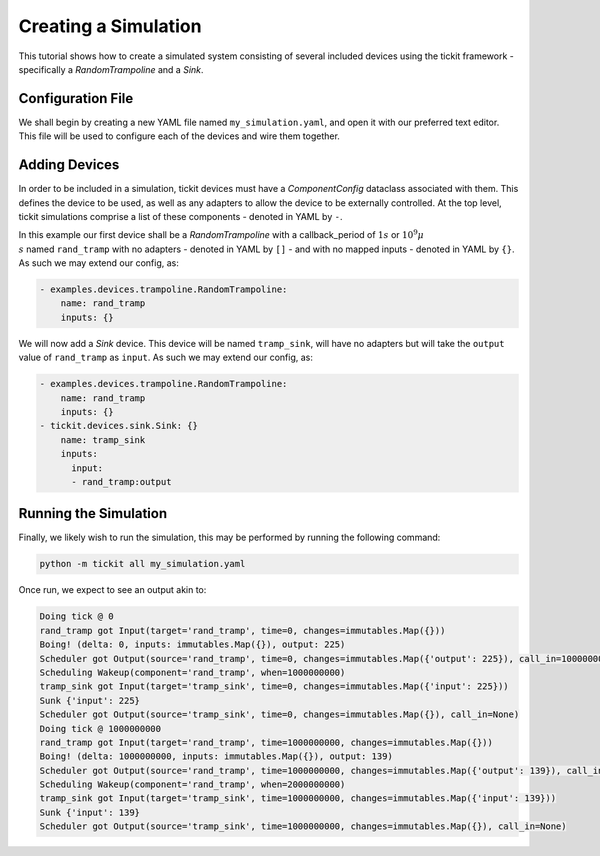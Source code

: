 Creating a Simulation
=====================

This tutorial shows how to create a simulated system consisting of several included
devices using the tickit framework - specifically a `RandomTrampoline` and a `Sink`.

Configuration File
------------------

We shall begin by creating a new YAML file named ``my_simulation.yaml``, and open it
with our preferred text editor. This file will be used to configure each of the devices
and wire them together.

Adding Devices
--------------

In order to be included in a simulation, tickit devices must have a `ComponentConfig`
dataclass associated with them. This defines the device to be used, as well as any
adapters to allow the device to be externally controlled. At the top level, tickit 
simulations comprise a list of these components - denoted in YAML by ``-``.

In this example our first device shall be a `RandomTrampoline` with a callback_period 
of :math:`1s` or :math:`10^9\mu\\s` named ``rand_tramp`` with no adapters - denoted 
in YAML by ``[]`` - and with no mapped inputs - denoted in YAML by ``{}``. As such 
we may extend our config, as:

.. code-block:: yaml
    
    - examples.devices.trampoline.RandomTrampoline:
        name: rand_tramp
        inputs: {}

We will now add a `Sink` device. This device will be named ``tramp_sink``, will have 
no adapters but will take the ``output`` value of ``rand_tramp`` as ``input``. As 
such we may extend our config, as:

.. code-block:: yaml
    
    - examples.devices.trampoline.RandomTrampoline:
        name: rand_tramp
        inputs: {}
    - tickit.devices.sink.Sink: {}
        name: tramp_sink        
        inputs:
          input:
          - rand_tramp:output

Running the Simulation
----------------------

Finally, we likely wish to run the simulation, this may be performed by running the
following command:

.. code-block:: bash

    python -m tickit all my_simulation.yaml

Once run, we expect to see an output akin to:

.. code-block:: bash

    Doing tick @ 0
    rand_tramp got Input(target='rand_tramp', time=0, changes=immutables.Map({}))
    Boing! (delta: 0, inputs: immutables.Map({}), output: 225)
    Scheduler got Output(source='rand_tramp', time=0, changes=immutables.Map({'output': 225}), call_in=1000000000)
    Scheduling Wakeup(component='rand_tramp', when=1000000000)
    tramp_sink got Input(target='tramp_sink', time=0, changes=immutables.Map({'input': 225}))
    Sunk {'input': 225}
    Scheduler got Output(source='tramp_sink', time=0, changes=immutables.Map({}), call_in=None)
    Doing tick @ 1000000000
    rand_tramp got Input(target='rand_tramp', time=1000000000, changes=immutables.Map({}))
    Boing! (delta: 1000000000, inputs: immutables.Map({}), output: 139)
    Scheduler got Output(source='rand_tramp', time=1000000000, changes=immutables.Map({'output': 139}), call_in=1000000000)
    Scheduling Wakeup(component='rand_tramp', when=2000000000)
    tramp_sink got Input(target='tramp_sink', time=1000000000, changes=immutables.Map({'input': 139}))
    Sunk {'input': 139}
    Scheduler got Output(source='tramp_sink', time=1000000000, changes=immutables.Map({}), call_in=None)

.. seealso:: `Running a Simulation`

.. _Sink: <tickit.devices.sink.Sink>
.. _RandomTrampoline:  <examples.devices.trampoline.RandomTrampoline>